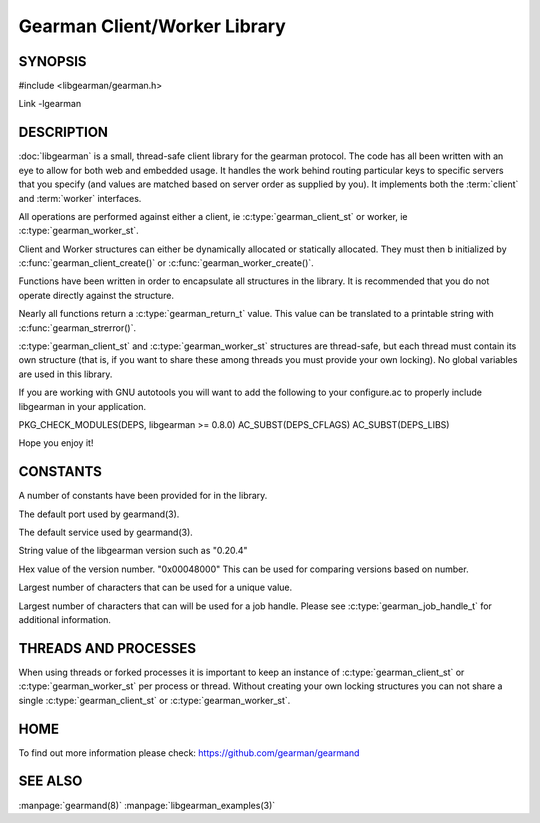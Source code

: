 =============================
Gearman Client/Worker Library
=============================

.. index:: libgearman

--------
SYNOPSIS
--------

#include <libgearman/gearman.h>

Link -lgearman

-----------
DESCRIPTION
-----------

:doc:`libgearman` is a small, thread-safe client library for the
gearman protocol. The code has all been written with an eye to allow
for both web and embedded usage. It handles the work behind routing
particular keys to specific servers that you specify (and values are
matched based on server order as supplied by you). It implements both
the :term:`client` and :term:`worker` interfaces.

All operations are performed against either a client, ie :c:type:`gearman_client_st`
or worker, ie :c:type:`gearman_worker_st`.

Client and Worker structures can either be dynamically allocated or statically
allocated. They must then b initialized by :c:func:`gearman_client_create()` or :c:func:`gearman_worker_create()`. 

Functions have been written in order to encapsulate all structures in the library. It is
recommended that you do not operate directly against the structure.

Nearly all functions return a :c:type:`gearman_return_t` value.
This value can be translated to a printable string with :c:func:`gearman_strerror()`.

:c:type:`gearman_client_st` and :c:type:`gearman_worker_st` structures are thread-safe, but each thread must
contain its own structure (that is, if you want to share these among
threads you must provide your own locking). No global variables are
used in this library.

If you are working with GNU autotools you will want to add the following to
your configure.ac to properly include libgearman in your application.

PKG_CHECK_MODULES(DEPS, libgearman >= 0.8.0)
AC_SUBST(DEPS_CFLAGS)
AC_SUBST(DEPS_LIBS)

Hope you enjoy it!

---------
CONSTANTS
---------


A number of constants have been provided for in the library.

.. c:macro:: GEARMAN_DEFAULT_TCP_PORT
 
The default port used by gearmand(3).

.. c:macro:: GEARMAN_DEFAULT_TCP_PORT
 
The default service used by gearmand(3).

.. c:macro:: LIBGEARMAN_VERSION_STRING
 
String value of the libgearman version such as "0.20.4"

.. c:macro:: LIBGEARMAN_VERSION_HEX
 
Hex value of the version number. "0x00048000" This can be used for comparing versions based on number.

.. c:macro:: GEARMAN_UNIQUE_SIZE

Largest number of characters that can be used for a unique value.

.. c:macro:: GEARMAN_JOB_HANDLE_SIZE

Largest number of characters that can will be used for a job handle. Please
see :c:type:`gearman_job_handle_t` for additional information.

---------------------
THREADS AND PROCESSES
---------------------


When using threads or forked processes it is important to keep an instance
of :c:type:`gearman_client_st` or :c:type:`gearman_worker_st`  per process
or thread.  Without creating your own locking structures you can not share
a single :c:type:`gearman_client_st` or :c:type:`gearman_worker_st`.


----
HOME
----


To find out more information please check:
`https://github.com/gearman/gearmand <https://github.com/gearman/gearmand>`_


--------
SEE ALSO
--------

:manpage:`gearmand(8)` :manpage:`libgearman_examples(3)`

